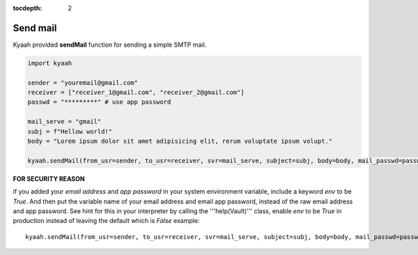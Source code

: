 :tocdepth: 2

Send mail
#########

Kyaah provided **sendMail** function for sending a simple SMTP mail.

.. code-block:: python

  import kyaah

  sender = "youremail@gmail.com"
  receiver = ["receiver_1@gmail.com", "receiver_2@gmail.com"]
  passwd = "*********" # use app password

  mail_serve = "gmail"
  subj = f"Hellow world!"
  body = "Lorem ipsum dolor sit amet adipisicing elit, rerum voluptate ipsum volupt."

  kyaah.sendMail(from_usr=sender, to_usr=receiver, svr=mail_serve, subject=subj, body=body, mail_passwd=passwd)

**FOR SECURITY REASON**

if you added your `email address` and `app password` in your system environment variable, include a keyword `env` to be `True`. And then put the variable name of your email address and email app password, instead of the raw email address and app password. See hint for this in your interpreter by calling the  '''help(Vault)''' class, enable `env` to be `True` in production instead of leaving the default which is `False` example::

  kyaah.sendMail(from_usr=sender, to_usr=receiver, svr=mail_serve, subject=subj, body=body, mail_passwd=passwd, env=True)
